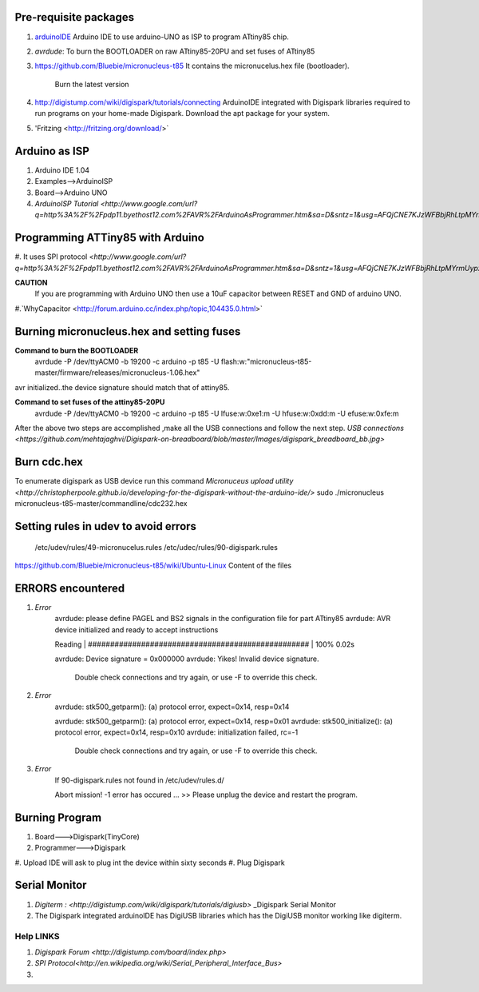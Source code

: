======================
Pre-requisite packages
======================

#. `arduinoIDE <http://arduino.cc/en/Main/Software>`_ Arduino IDE to use
   arduino-UNO as ISP to program ATtiny85 chip.

#. *avrdude*: To burn the BOOTLOADER on raw ATtiny85-20PU and set
   fuses of ATtiny85

#. `https://github.com/Bluebie/micronucleus-t85
   <https://github.com/Bluebie/micronucleus-t85/>`_ It contains the
   micronucelus.hex file (bootloader).
    Burn the latest version

#. `http://digistump.com/wiki/digispark/tutorials/connecting
   <http://digistump.com/wiki/digispark/tutorials/connecting>`_
   ArduinoIDE integrated with Digispark libraries required to run programs on your
   home-made Digispark.
   Download the apt package for your system.
#. 'Fritzing <http://fritzing.org/download/>`


==============
Arduino as ISP
==============
#. Arduino IDE 1.04
#. Examples-->ArduinoISP
#. Board-->Arduino UNO 
#. `ArduinoISP Tutorial <http://www.google.com/url?q=http%3A%2F%2Fpdp11.byethost12.com%2FAVR%2FArduinoAsProgrammer.htm&sa=D&sntz=1&usg=AFQjCNE7KJzWFBbjRhLtpMYrmUypxO8VHQ>`


================================
Programming ATTiny85 with Arduino
================================
#. It uses SPI protocol
`<http://www.google.com/url?q=http%3A%2F%2Fpdp11.byethost12.com%2FAVR%2FArduinoAsProgrammer.htm&sa=D&sntz=1&usg=AFQjCNE7KJzWFBbjRhLtpMYrmUypxO8VHQ>`

**CAUTION**
  If you are programming with Arduino UNO then use a 10uF capacitor between RESET and GND of arduino UNO.

#.`WhyCapacitor <http://forum.arduino.cc/index.php/topic,104435.0.html>`


==========================================
Burning micronucleus.hex and setting fuses
==========================================
**Command to burn the BOOTLOADER**
  avrdude -P /dev/ttyACM0 -b 19200 -c arduino -p t85 -U  flash:w:"micronucleus-t85-master/firmware/releases/micronucleus-1.06.hex"

avr initialized..the device signature should match that of attiny85. 


**Command to set fuses of the attiny85-20PU**
  avrdude -P /dev/ttyACM0 -b 19200 -c arduino -p t85 -U lfuse:w:0xe1:m -U hfuse:w:0xdd:m -U efuse:w:0xfe:m


After the above two steps are accomplished ,make all the USB connections and follow the next step.
`USB connections <https://github.com/mehtajaghvi/Digispark-on-breadboard/blob/master/Images/digispark_breadboard_bb.jpg>`


============
Burn cdc.hex 
============

To enumerate digispark as USB device run this command
`Micronuceus upload utility <http://christopherpoole.github.io/developing-for-the-digispark-without-the-arduino-ide/>`
sudo ./micronucleus micronucleus-t85-master/commandline/cdc232.hex

=====================================
Setting rules in udev to avoid errors
=====================================

 /etc/udev/rules/49-micronucelus.rules
 /etc/udec/rules/90-digispark.rules

`<https://github.com/Bluebie/micronucleus-t85/wiki/Ubuntu-Linux>`_ Content of the files

=================
ERRORS encountered
=================

#. *Error*
	avrdude: please define PAGEL and BS2 signals in the configuration file for part ATtiny85
	avrdude: AVR device initialized and ready to accept instructions

	Reading | ################################################## | 100% 0.02s

	avrdude: Device signature = 0x000000
	avrdude: Yikes!  Invalid device signature.
		 Double check connections and try again, or use -F to override
		 this check.
#. *Error*
	avrdude: stk500_getparm(): (a) protocol error, expect=0x14, resp=0x14

	avrdude: stk500_getparm(): (a) protocol error, expect=0x14, resp=0x01
	avrdude: stk500_initialize(): (a) protocol error, expect=0x14, resp=0x10
	avrdude: initialization failed, rc=-1
		 Double check connections and try again, or use -F to override
		 this check.
#. *Error*
	If 90-digispark.rules not found in /etc/udev/rules.d/

	Abort mission! -1 error has occured ...
	>> Please unplug the device and restart the program.


===============
Burning Program
===============

#. Board--->Digispark(TinyCore)
#. Programmer--->Digispark
#. Upload
IDE will ask to plug int the device within sixty seconds	
#. Plug Digispark


==============
Serial Monitor
==============

#. `Digiterm : <http://digistump.com/wiki/digispark/tutorials/digiusb>` _Digispark Serial Monitor

#. The Digispark integrated arduinoIDE has DigiUSB libraries which has the DigiUSB monitor working like digiterm.



Help LINKS
==========
#.  `Digispark Forum <http://digistump.com/board/index.php>`

#. `SPI Protocol<http://en.wikipedia.org/wiki/Serial_Peripheral_Interface_Bus>`

#.
